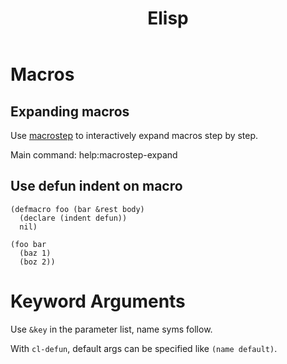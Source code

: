 :PROPERTIES:
:ID:       de291144-e21e-4a9f-9616-0795fc3c68f2
:END:
#+title: Elisp
* Macros
** Expanding macros
Use [[https://github.com/joddie/macrostep][macrostep]] to interactively expand macros step by step.

Main command: help:macrostep-expand
** Use defun indent on macro
#+begin_src elisp
  (defmacro foo (bar &rest body)
    (declare (indent defun))
    nil)

  (foo bar
    (baz 1)
    (boz 2))
#+end_src

* Keyword Arguments
Use =&key= in the parameter list, name syms follow.

With =cl-defun=, default args can be specified like =(name default)=.

